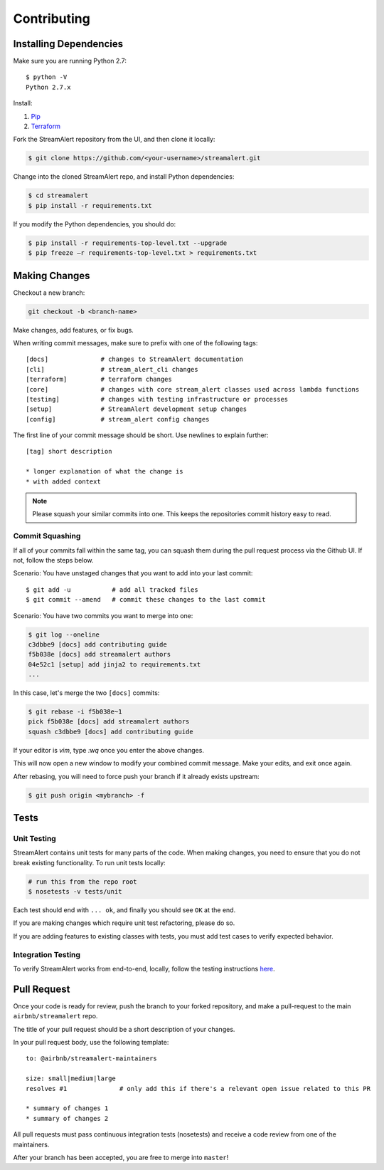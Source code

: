 Contributing
============

Installing Dependencies
-----------------------

Make sure you are running Python 2.7::

  $ python -V
  Python 2.7.x

Install:

1. `Pip <https://pip.pypa.io/en/stable/installing/>`_
2. `Terraform <https://www.terraform.io/intro/getting-started/install.html>`_

Fork the StreamAlert repository from the UI, and then clone it locally:

.. code-block:: bash

  $ git clone https://github.com/<your-username>/streamalert.git

Change into the cloned StreamAlert repo, and install Python dependencies:

.. code-block:: bash

  $ cd streamalert
  $ pip install -r requirements.txt

If you modify the Python dependencies, you should do:

.. code-block:: bash

  $ pip install -r requirements-top-level.txt --upgrade
  $ pip freeze –r requirements-top-level.txt > requirements.txt

Making Changes
--------------

Checkout a new branch:

.. code-block:: bash

  git checkout -b <branch-name>

Make changes, add features, or fix bugs.

When writing commit messages, make sure to prefix with one of the following tags::

  [docs]              # changes to StreamAlert documentation
  [cli]               # stream_alert_cli changes
  [terraform]         # terraform changes
  [core]              # changes with core stream_alert classes used across lambda functions
  [testing]           # changes with testing infrastructure or processes
  [setup]             # StreamAlert development setup changes
  [config]            # stream_alert config changes

The first line of your commit message should be short.  Use newlines to explain further::

  [tag] short description

  * longer explanation of what the change is
  * with added context

.. note:: Please squash your similar commits into one.  This keeps the repositories commit history easy to read.

Commit Squashing
~~~~~~~~~~~~~~~~

If all of your commits fall within the same tag, you can squash them during the pull request process via the Github UI.  If not, follow the steps below.

Scenario: You have unstaged changes that you want to add into your last commit::

  $ git add -u           # add all tracked files
  $ git commit --amend   # commit these changes to the last commit

Scenario: You have two commits you want to merge into one:

.. code-block:: bash

  $ git log --oneline
  c3dbbe9 [docs] add contributing guide
  f5b038e [docs] add streamalert authors
  04e52c1 [setup] add jinja2 to requirements.txt
  ...

In this case, let's merge the two ``[docs]`` commits:

.. code-block:: bash

  $ git rebase -i f5b038e~1
  pick f5b038e [docs] add streamalert authors
  squash c3dbbe9 [docs] add contributing guide

If your editor is `vim`, type `:wq` once you enter the above changes.

This will now open a new window to modify your combined commit message.  Make your edits, and exit once again.

After rebasing, you will need to force push your branch if it already exists upstream:

.. code-block:: bash

  $ git push origin <mybranch> -f

Tests
-----

Unit Testing
~~~~~~~~~~~~

StreamAlert contains unit tests for many parts of the code.  When making changes, you need to ensure that you do  not break existing functionality.  To run unit tests locally:

.. code-block:: bash

  # run this from the repo root
  $ nosetests -v tests/unit

Each test should end with ``... ok``, and finally you should see ``OK`` at the end.

If you are making changes which require unit test refactoring, please do so.

If you are adding features to existing classes with tests, you must add test cases to verify expected behavior.

Integration Testing
~~~~~~~~~~~~~~~~~~~

To verify StreamAlert works from end-to-end, locally, follow the testing instructions `here <https://streamalert.io/rules.html>`_.

Pull Request
------------

Once your code is ready for review, push the branch to your forked repository, and make a pull-request to the main ``airbnb/streamalert`` repo.

The title of your pull request should be a short description of your changes.

In your pull request body, use the following template::

  to: @airbnb/streamalert-maintainers

  size: small|medium|large
  resolves #1              # only add this if there's a relevant open issue related to this PR

  * summary of changes 1
  * summary of changes 2

All pull requests must pass continuous integration tests (nosetests) and receive a code review from one of the maintainers.

After your branch has been accepted, you are free to merge into ``master``!